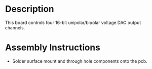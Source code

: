 * Header                                                           :noexport:

  #+MACRO: name dac_controller_3x2
  #+MACRO: version 1.0
  #+MACRO: license Open-Source Hardware
  #+MACRO: url https://github.com/janelia-kicad/dac_controller_5x3
  #+AUTHOR: Peter Polidoro
  #+EMAIL: peterpolidoro@gmail.com

* Description

  This board controls four 16-bit unipolar/bipolar voltage DAC output channels.

* Assembly Instructions

  - Solder surface mount and through hole components onto the pcb.
